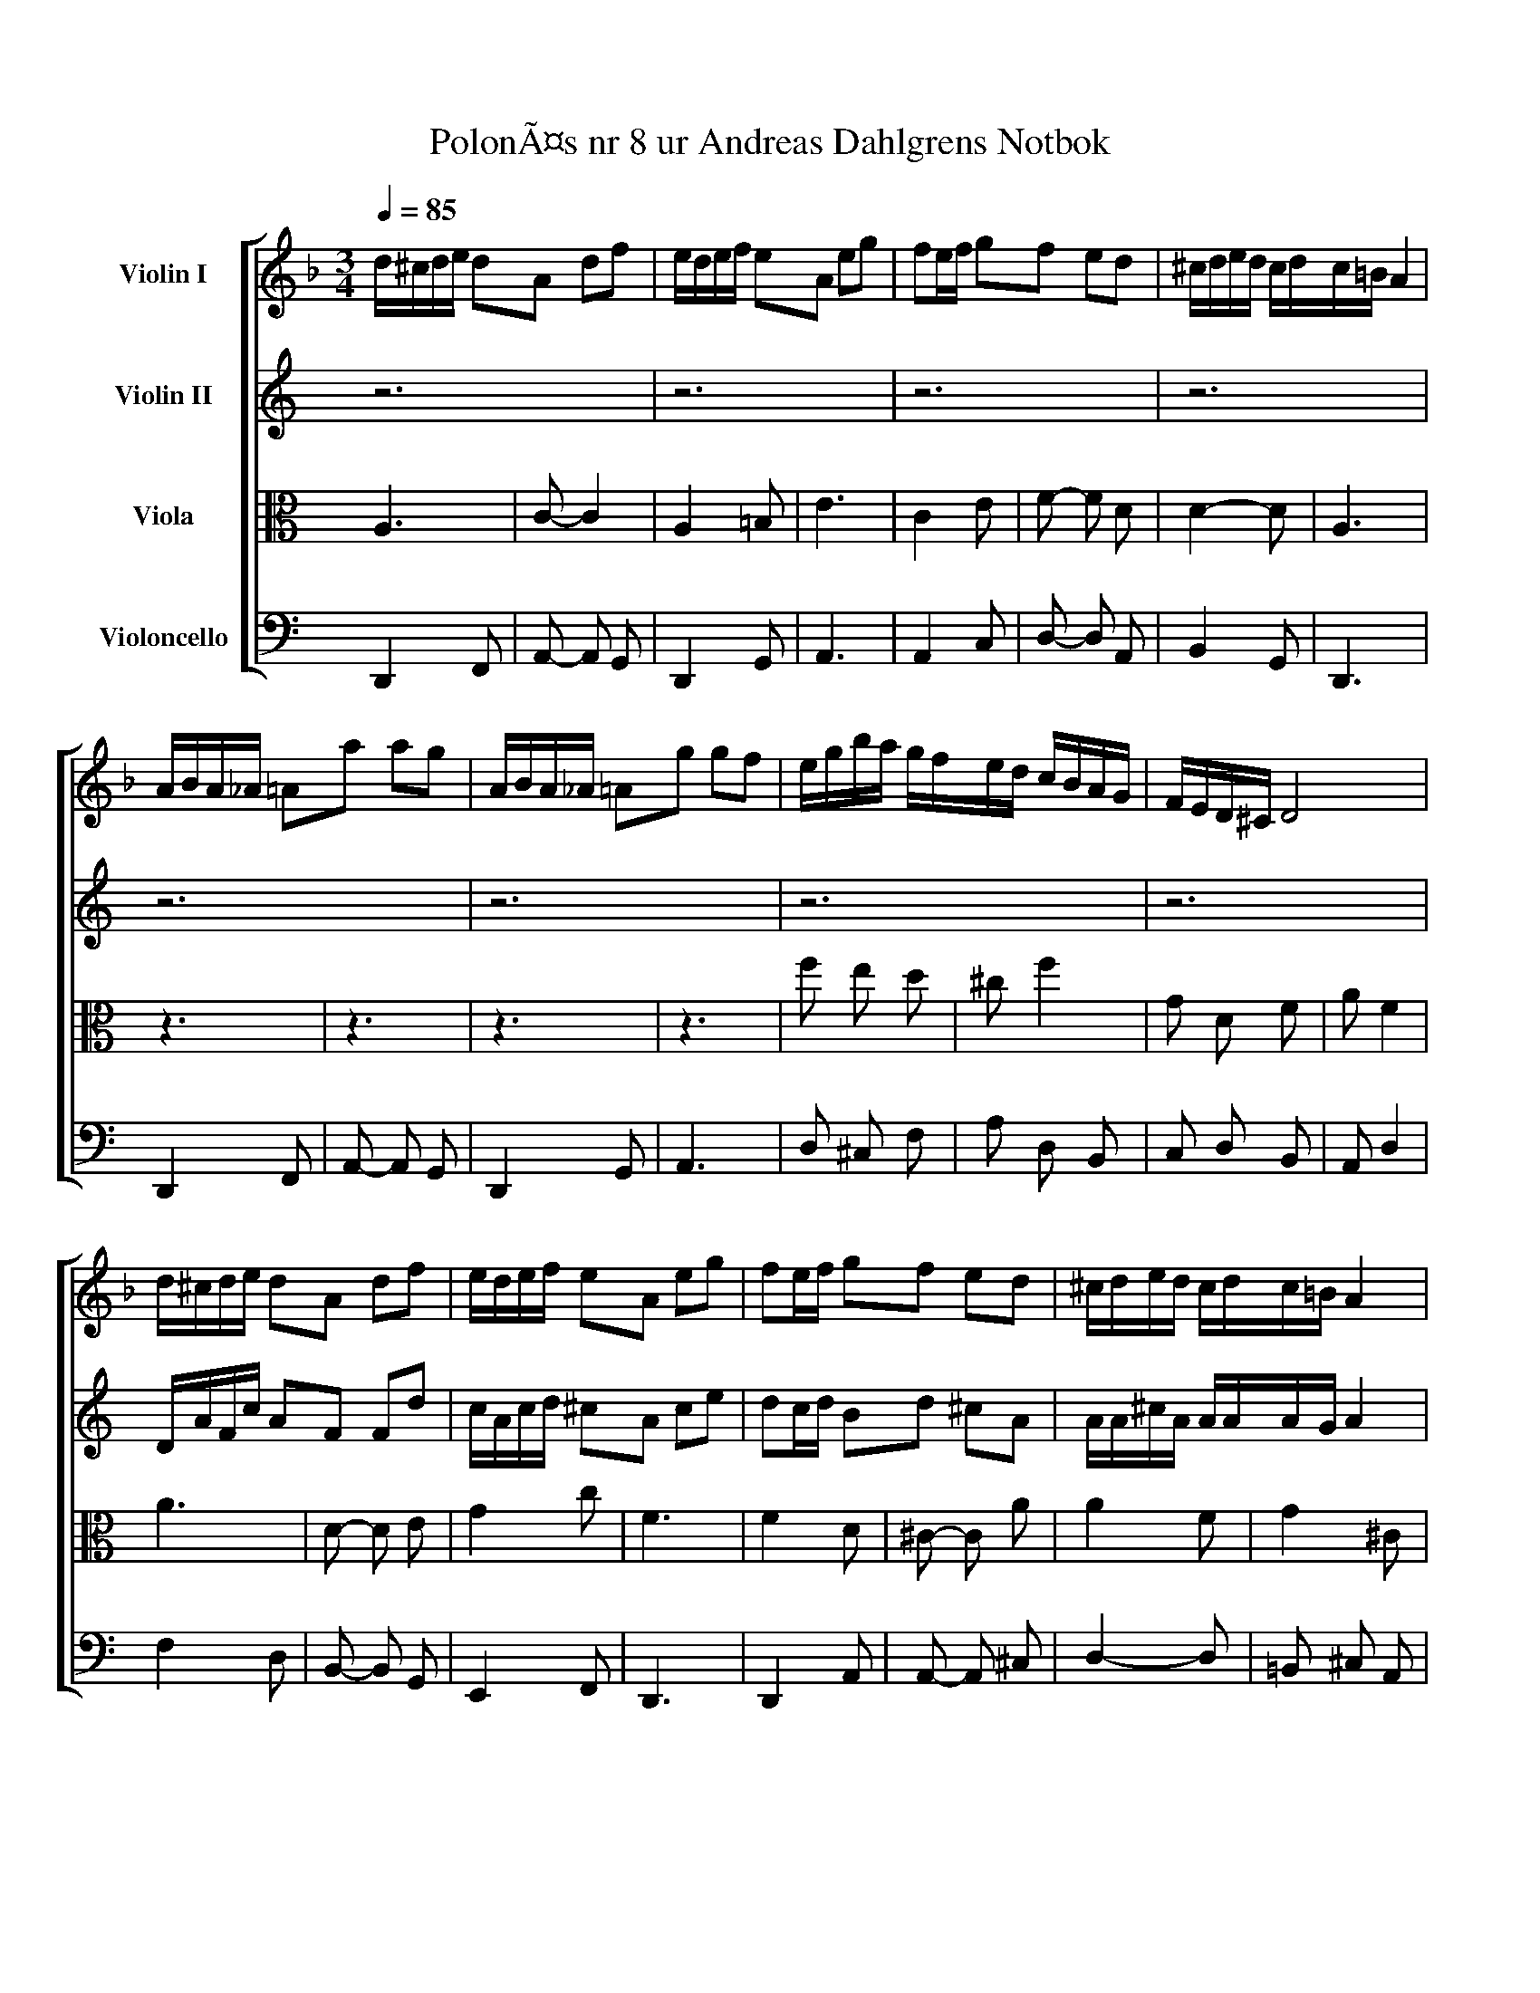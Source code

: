 X:1
T:PolonÃ¤s nr 8 ur Andreas Dahlgrens Notbok
Z: Contributed 2016-11-09 07:00:35 by Bosse Dannert bdannert@gmail.com
K:
%%scale 0.83
%%pagewidth 21.00cm
%%leftmargin 1.00cm
%%rightmargin 1.00cm
%%score [ 1 2 3 4 ]
L:1/4
Q:1/4=85.00
M:3/4
I:linebreak $
K:F
V:1 treble nm="Violin I"
L:1/16
V:2 treble nm="Violin II"
L:1/16
V:3 alto nm="Viola"
V:4 bass nm="Violoncello"
V:1
 d^cde d2A2 d2f2 | edef e2A2 e2g2 | f2ef g2f2 e2d2 | ^cded cdc=B A4 |$ ABA_A =A2a2 a2g2 | %5
 ABA_A =A2g2 g2f2 | egba gfed cBAG | FED^C D8 |$ d^cde d2A2 d2f2 | edef e2A2 e2g2 | %10
 f2ef g2f2 e2d2 | ^cded cdc=B A4 |$ ABA_A =A2a2 a2g2 | ABA_A =A2g2 g2f2 | egba gfed cBAG | %15
 FED^C D8 |$ fefg f2c2 f2a2 | gagf efed c4 | cdef gabg abc'a | cBAG F8 |$ agab c'2a2 F2a2 | %21
 g2ga g2ga g4 | fgfe defg a2f2 | e2ef e2ef e4 |$ defd bagf e2d2 | ^cded cdcB AGFE | %26
 fefg f2c2 f2a2 | gagf efed c4 |$ cdef gabg abc'a | cBAG F8 | agab c'2a2 F2a2 | g2ga g2ga g4 |$ %32
 fgfe defg a2f2 | e2ef e2ef e4 | defd bagf e2d2 | ^cded cdcB AGFE |$ D12 | z12 | z12 | z12 | z12 | %41
 z12 | z12 |] %43
V:2
 z12 | z12 | z12 | z12 |$ z12 | z12 | z12 | z12 |$ DAFc A2F2 F2d2 | cAcd ^c2A2 c2e2 | %10
 d2cd B2d2 ^c2A2 | AA^cA AAAG A4 |$ FGFE ^C2e2 f2d2 | AGFE F2d2 B2d2 | cege ddBA FGFD | %15
 ^C2A,2 A,8 |$ dcde d2A2 d2f2 | d4- d2 e6 | c=Bcd efge fgaf | AGFE D8 |$ fefg a2f2 d2f2 | %21
 e2e^c e2ec e4 | dddc =Bcde f2d2 | ^c2ed c2ed c4 |$ dcdB gfed ^c2=B2 | A4- A4 FED^C | %26
 dcde d2A2 d2f2 | d4- d2 e6 |$ c=Bcd efge fgaf | AGFE D8 | fefg a2f2 d2f2 | e2e^c e2ec e4 |$ %32
 dddc =Bcde f2d2 | ^c2ed c2ed c4 | dcdB gfed ^c2=B2 | A4- A4 FED^C |$ z12 | z12 | z12 | z12 | z12 | %41
 z12 | z12 |] %43
V:3
 A,3 | C- C2 | A,2 =B, | E3 |$ C2 E | F- F D | D2- D | A,3 |$ z3 | z3 | z3 | z3 |$ f e d | ^c f2 | %14
 G D F | A F2 |$ A3 | D- D E | G2 c | F3 |$ F2 D | ^C- C A | A2 F | G2 ^C |$ ^A,2 G | E- E2 | %26
 A2- A | D2 E |$ G2 c | F- F2 | F2 D | ^C2 A |$ A2 F | G- G ^C | ^A,2 G | E3 |$ A,3 | z3 | z3 | %39
 z3 | z3 | z3 | z3 |] %43
V:4
 D,,2 F,, | A,,- A,, G,, | D,,2 G,, | A,,3 |$ A,,2 C, | D,- D, A,, | B,,2 G,, | D,,3 |$ D,,2 F,, | %9
 A,,- A,, G,, | D,,2 G,, | A,,3 |$ D, ^C, F, | A, D, B,, | C, D, B,, | A,, D,2 |$ F,2 D, | %17
 B,,- B,, G,, | E,,2 F,, | D,,3 |$ D,,2 A,, | A,,- A,, ^C, | D,2- D, | =B,, ^C, A,, |$ G,,2 B,, | %25
 A,,- A,, ^C, | F,2 D, | B,,2 G,, |$ E,,2 F,, | D,,- D,,2 | D,,2 A,, | A,,2 ^C, |$ D,3 | %33
 =B,,- B,, A,, | G,,2 B,, | A,,2 ^C, |$ D,,2 F,, | D,,- D,,2 | z3 | z3 | z3 | z3 | z3 |] %43
